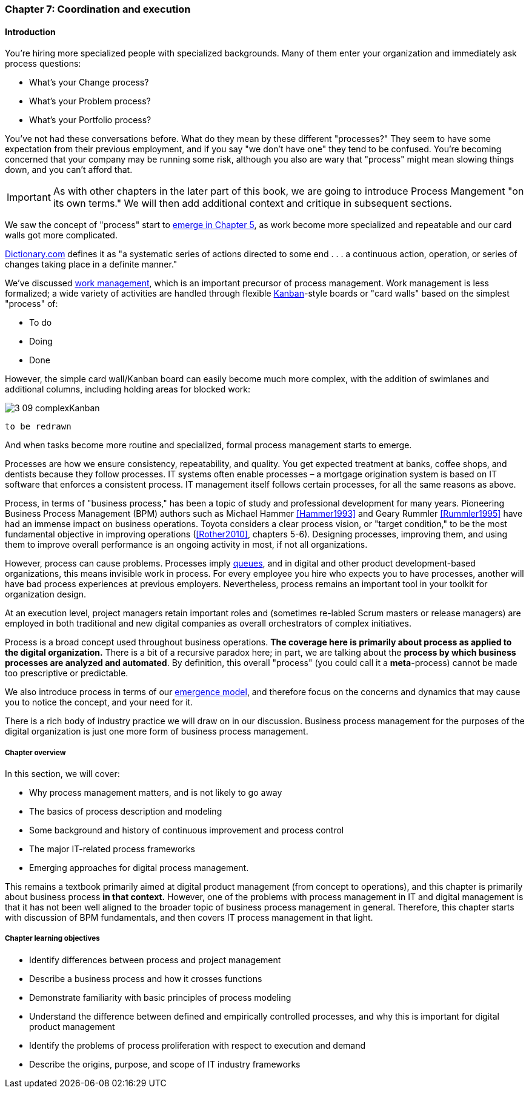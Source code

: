 anchor:chap-process-mgmt[]

=== Chapter 7: Coordination and execution


ifdef::collaborator-draft[]

****
*Collaborative*

 Status: Part III is in major refactoring as of 12/1/2016

 chapter is in transition to new outline, project management's coordination and execution aspects will move here.

****

endif::collaborator-draft[]

==== Introduction

You're hiring more specialized people with specialized backgrounds. Many of them enter your organization and immediately ask process questions:

* What's your Change process?
* What's your Problem process?
* What's your Portfolio process?

You've not had these conversations before. What do they mean by these different "processes?" They seem to have some expectation from their previous employment, and if you say "we don't have one" they tend to be confused. You're becoming concerned that your company may be running some risk, although you also are wary that "process" might mean slowing things down, and you can't afford that.

IMPORTANT: As with other chapters in the later part of this book, we are going to introduce Process Mangement "on its own terms." We will then add additional context and critique in subsequent sections.

We saw the concept of "process" start to xref:process-mgmt-emerges[emerge in Chapter 5], as work become more specialized and repeatable and our card walls got more complicated. 

http://www.dictionary.com/browse/process[Dictionary.com] defines it as "a systematic series of actions directed to some end . . . a continuous action, operation, or series of changes taking place in a definite manner."

We've discussed xref:work-management[work management], which is an important precursor of process management. Work management is less formalized; a wide variety of activities are handled through flexible xref:kanban[Kanban]-style boards or "card walls" based on the simplest "process" of:

* To do
* Doing
* Done

However, the simple card wall/Kanban board can easily become much more complex, with the addition of swimlanes and additional columns, including holding areas for blocked work:

image::images/3_09-complexKanban.png[]
 to be redrawn

And when tasks become more routine and specialized, formal process management starts to emerge.

Processes are how we ensure consistency, repeatability, and quality. You get expected treatment at banks, coffee shops, and dentists because they follow processes. IT systems often enable processes – a mortgage origination system is based on IT software that enforces a consistent process. IT management itself follows certain processes, for all the same reasons as above.

Process, in terms of "business process," has been a topic of study and professional development for many years. Pioneering Business Process Management (BPM) authors such as Michael Hammer <<Hammer1993>> and Geary Rummler <<Rummler1995>> have had an immense impact on business operations. Toyota considers a clear process vision, or "target condition," to be the most fundamental objective in improving operations (<<Rother2010>>, chapters 5-6).  Designing processes, improving them, and using them to improve overall performance is an ongoing activity in most, if not all organizations.

However, process can cause problems. Processes imply xref:queuing[queues], and in digital and other product development-based organizations, this means invisible work in process. For every employee you hire who expects you to have processes, another will have bad process experiences at previous employers. Nevertheless, process remains an important tool in your toolkit for organization design.

At an execution level, project managers retain important roles and (sometimes re-labled Scrum masters or release managers) are employed in both traditional and new digital companies as overall orchestrators of complex initiatives.

Process is a broad concept used throughout business operations. *The coverage here is primarily about process as applied to the digital organization.* There is a bit of a recursive paradox here; in part, we are talking about the *process by which business processes are analyzed and automated*. By definition, this overall "process" (you could call it a *meta*-process) cannot be made too prescriptive or predictable.

We also introduce process in terms of our xref:emergence-model[emergence model], and therefore focus on the concerns and dynamics that may cause you to notice the concept, and your need for it.

There is a rich body of industry practice we will draw on in our discussion. Business process management for the purposes of the digital organization is just one more form of business process management.

===== Chapter overview

In this section, we will cover:

* Why process management matters, and is not likely to go away
* The basics of process description and modeling
* Some background and history of continuous improvement and process control
* The major IT-related process frameworks
* Emerging approaches for digital process management.

This remains a textbook primarily aimed at digital product management (from concept to operations), and this chapter is primarily about business process *in that context.* However, one of the problems with process management in IT and digital management is that it has not been well aligned to the broader topic of business process management in general. Therefore, this chapter starts with discussion of BPM fundamentals, and then covers IT process management in that light.

===== Chapter learning objectives

* Identify differences between process and project management
* Describe a business process and how it crosses functions
* Demonstrate familiarity with basic principles of process modeling
* Understand the difference between defined and empirically controlled processes, and why this is important for digital product management
* Identify the problems of process proliferation with respect to execution and demand
* Describe the origins, purpose, and scope of IT industry frameworks
